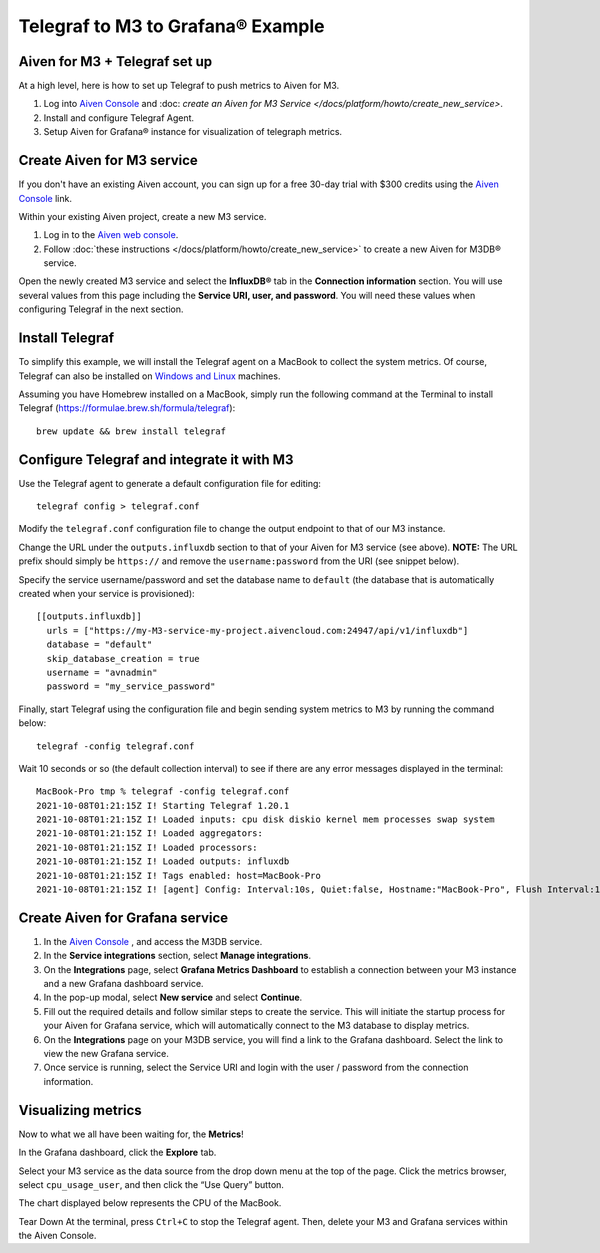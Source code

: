 Telegraf to M3 to Grafana® Example
==================================

Aiven for M3 + Telegraf set up
------------------------------
At a high level, here is how to set up Telegraf to push metrics to Aiven for M3.

1. Log into `Aiven Console <https://console.aiven.io>`_ and :doc: `create an Aiven for M3 Service </docs/platform/howto/create_new_service>`.
2. Install and configure Telegraf Agent.
3. Setup Aiven for Grafana® instance for visualization of telegraph metrics.


Create Aiven for M3 service
---------------------------

If you don't have an existing Aiven account, you can sign up for a free 30-day trial with $300 credits using the `Aiven Console <https://console.aiven.io>`_ link. 

Within your existing Aiven project, create a new M3 service.

1. Log in to the `Aiven web console <https://console.aiven.io/>`_.

2. Follow :doc:`these instructions </docs/platform/howto/create_new_service>` to create a new Aiven for M3DB® service.
   
Open the newly created M3 service and select the **InfluxDB®** tab in the **Connection information** section. 
You will use several values from this page including the **Service URI, user, and password**. You will need these values when configuring Telegraf in the next section.

Install Telegraf
----------------
To simplify this example, we will install the Telegraf agent on a MacBook to collect the system metrics.
Of course, Telegraf can also be installed on `Windows and Linux <https://docs.influxdata.com/telegraf/v1.19/introduction/installation/>`_ machines.

Assuming you have Homebrew installed on a MacBook, simply run the following command at the Terminal
to install Telegraf (https://formulae.brew.sh/formula/telegraf)::

    brew update && brew install telegraf

Configure Telegraf and integrate it with M3
-------------------------------------------
Use the Telegraf agent to generate a default configuration file for editing::

    telegraf config > telegraf.conf

Modify the ``telegraf.conf`` configuration file to change the output endpoint to that of our M3 instance.

Change the URL under the ``outputs.influxdb`` section to that of your Aiven for M3 service (see above).
**NOTE:** The URL prefix should simply be ``https://`` and remove the ``username:password`` from the URI (see snippet below).

Specify the service username/password and set the database name to ``default``
(the database that is automatically created when your service is provisioned)::

		[[outputs.influxdb]]
		  urls = ["https://my-M3-service-my-project.aivencloud.com:24947/api/v1/influxdb"]
		  database = "default"
		  skip_database_creation = true
		  username = "avnadmin"
		  password = "my_service_password"

Finally, start Telegraf using the configuration file and begin sending system metrics to M3 by running the command below::

		telegraf -config telegraf.conf

Wait 10 seconds or so (the default collection interval) to see if there are any error messages displayed in the terminal::

		MacBook-Pro tmp % telegraf -config telegraf.conf
		2021-10-08T01:21:15Z I! Starting Telegraf 1.20.1
		2021-10-08T01:21:15Z I! Loaded inputs: cpu disk diskio kernel mem processes swap system
		2021-10-08T01:21:15Z I! Loaded aggregators:
		2021-10-08T01:21:15Z I! Loaded processors:
		2021-10-08T01:21:15Z I! Loaded outputs: influxdb
		2021-10-08T01:21:15Z I! Tags enabled: host=MacBook-Pro
		2021-10-08T01:21:15Z I! [agent] Config: Interval:10s, Quiet:false, Hostname:"MacBook-Pro", Flush Interval:10s

Create Aiven for Grafana service
--------------------------------

1. In the `Aiven Console <https://console.aiven.io>`_ , and access the M3DB service. 
2. In the **Service integrations** section, select **Manage integrations**.
3. On the **Integrations** page, select **Grafana Metrics Dashboard** to establish a connection between your M3 instance and a new Grafana dashboard service.
4. In the pop-up modal, select **New service** and select **Continue**.
5. Fill out the required details and follow similar steps to create the service. This will initiate the startup process for your Aiven for Grafana service, which will automatically connect to the M3 database to display metrics.
6. On the **Integrations** page on your M3DB service, you will find a link to the Grafana dashboard. Select the link to view the new Grafana service. 
7. Once service is running, select the Service URI and login with the user / password from the connection information.


Visualizing metrics
-------------------
Now to what we all have been waiting for, the **Metrics**!

In the Grafana dashboard, click the **Explore** tab.

.. image:: /images/products/m3db/telegraf-m3-example/m3_telegraph_11.png
   :scale: 30%
   :alt: Grafana Explore

Select your M3 service as the data source from the drop down menu at the top of the page.
Click the metrics browser, select ``cpu_usage_user``, and then click the “Use Query” button.

.. image:: /images/products/m3db/telegraf-m3-example/m3_telegraph_12.png
   :alt: Grafana Explore for M3

The chart displayed below represents the CPU of the MacBook.

.. image:: /images/products/m3db/telegraf-m3-example/m3_telegraph_13.png
   :alt: Grafana Metrics for M3

Tear Down
At the terminal, press ``Ctrl+C`` to stop the Telegraf agent. Then, delete your M3 and Grafana services within the Aiven Console.
